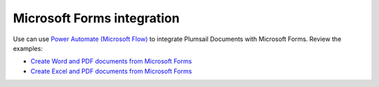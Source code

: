 Microsoft Forms integration
===========================

Use can use `Power Automate (Microsoft Flow) <https://flow.microsoft.com/>`_ to integrate Plumsail Documents with Microsoft Forms. Review the examples:

- `Create Word and PDF documents from Microsoft Forms <../../../processes/examples/create-word-and-pdf-documents-from-microsoft-forms.html>`_
- `Create Excel and PDF documents from Microsoft Forms <../../../processes/examples/create-excel-and-pdf-documents-from-microsoft-forms.html>`_